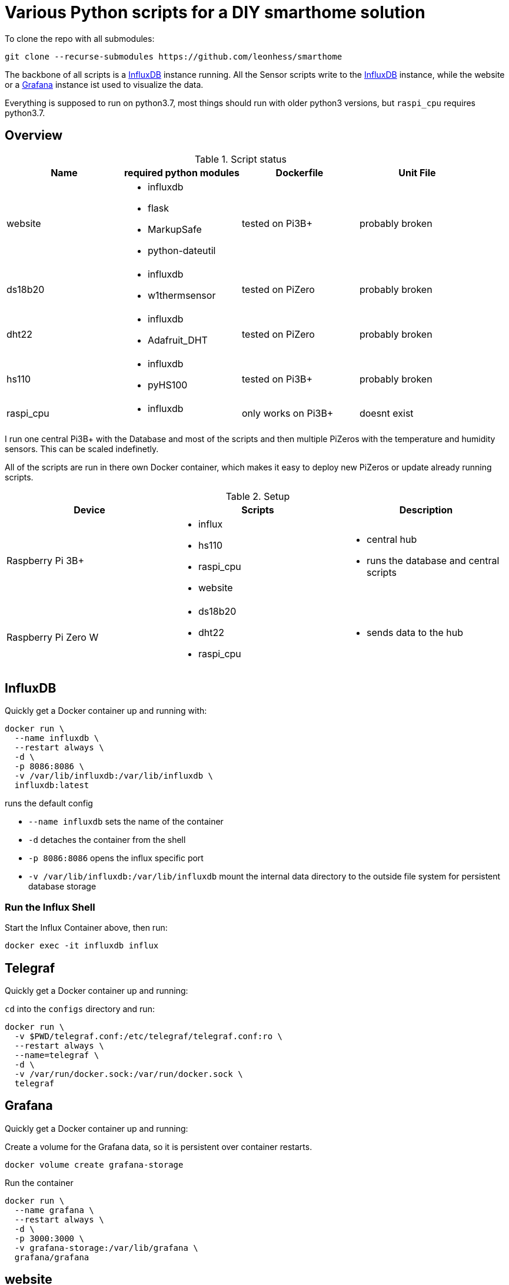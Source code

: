 = Various Python scripts for a DIY smarthome solution

To clone the repo with all submodules:
....
git clone --recurse-submodules https://github.com/leonhess/smarthome
....

The backbone of all scripts is a https://www.influxdata.com/[InfluxDB] instance running. All the Sensor scripts write to the https://www.influxdata.com/[InfluxDB] instance,
while the website or a https://grafana.com/[Grafana] instance ist used to visualize the data.

Everything is supposed to run on python3.7, most things should run with older python3 versions, but ``raspi_cpu``
requires python3.7.

:toc:

== Overview

.Script status
|===
|Name |required python modules |Dockerfile | Unit File

|website
a|
- influxdb
- flask
- MarkupSafe
- python-dateutil
| tested on Pi3B+
| probably broken

|ds18b20
a|
- influxdb
- w1thermsensor
| tested on PiZero
| probably broken

|dht22
a|
- influxdb
- Adafruit_DHT
| tested on PiZero
| probably broken

|hs110
a|
- influxdb
- pyHS100
| tested on Pi3B+
| probably broken

|raspi_cpu
a|
- influxdb
| only works on Pi3B+
| doesnt exist
|===


I run one central Pi3B+ with the Database and most of the scripts and then multiple PiZeros with
the temperature and humidity sensors. This can be scaled indefinetly.

All of the scripts are run in there own Docker container, which makes it easy to deploy new PiZeros
or update already running scripts.

.Setup
|===
|Device |Scripts |Description

|Raspberry Pi 3B+
a|
- influx
- hs110
- raspi_cpu
- website
a|
- central hub
- runs the database and central scripts

|Raspberry Pi Zero W
a|
- ds18b20
- dht22
- raspi_cpu
a|
- sends data to the hub

|===

== InfluxDB
Quickly get a Docker container up and running with:

....
docker run \
  --name influxdb \
  --restart always \
  -d \
  -p 8086:8086 \
  -v /var/lib/influxdb:/var/lib/influxdb \
  influxdb:latest
....

runs the default config

- ``--name influxdb`` sets the name of the container
- ``-d`` detaches the container from the shell
- ``-p 8086:8086`` opens the influx specific port
- ``-v /var/lib/influxdb:/var/lib/influxdb`` mount the internal data directory to the outside file system for persistent database storage

=== Run the Influx Shell
Start the Influx Container above, then run:
....
docker exec -it influxdb influx
....

== Telegraf
Quickly get a Docker container up and running:

``cd`` into the ``configs`` directory and run:
....
docker run \
  -v $PWD/telegraf.conf:/etc/telegraf/telegraf.conf:ro \
  --restart always \
  --name=telegraf \
  -d \
  -v /var/run/docker.sock:/var/run/docker.sock \
  telegraf
....

== Grafana
Quickly get a Docker container up and running:

Create a volume for the Grafana data, so it is persistent over container restarts.
....
docker volume create grafana-storage
....

Run the container
....
docker run \
  --name grafana \
  --restart always \
  -d \
  -p 3000:3000 \
  -v grafana-storage:/var/lib/grafana \
  grafana/grafana
....

== website
A python Flask to display various stats about the setup

==== Getting started

- Currently only displays temperature and humidity from the ``ds18b20`` and ``dht22`` scripts.
- Things to implement:
1. Data of the other scripts
2. some sort of graphs
3. admin panel to change what is displayed

==== Docker

== ds18b20
reads ds18b20 sensors connected to a RaspberryPi

==== Getting started
Connect all your DS18B20s to the GPIO port ``4``.
Also don't forget to enable the 1wire bus (``sudo raspi-config``).

The ds18b20 sensors can run on different precisions. In the ``scripts`` directory edit the ``set_precision.py``
and run it once to write to the memory of the sensor. (The Memory of the sensor can only be written about 50k times
so be careful with writing to its memory)



|===
|Mode |Resolution |Conversion time

|9 bits
|0.5°C
|93.75 ms

|10 bits
|0.25°C
|187.5 ms

|11 bits
|0.125°C
|375 ms

|12 bits
|0.0625°C
|750 ms
|===

==== Config
For the DS18B20 sensors add their unique id in the "id" field and add
name of your choosing.

If you don't know the unique IDs of your DS18B20s you can run ``python3 get_ds18b20_ids.py``
which will print them out for you.

``influx_ip = "192.168.66.56"`` sets the IP of your InfluxDB Server or localhost if you run it on your RPi

``influx_port = "8086"`` sets the port of the InfluxDB Server, default is ``8086``.

``influx_database = "smarthome"`` sets the database name, default is ``smarthome``.

==== Docker
``cd`` into the ``dht22`` directory, then run:

....
docker build -t ds18b20 .

docker run --restart always -d --privileged --name=ds18b20 ds18b20
....

==== systemd
I supply a default unit file. For it to work you have to clone this repo into home directory of the user pirate
(``/home/pirate/``).
If you want to store the script in another location you just have to change the path to the
``smarthome_ds18b20.service``.

Copy the unit file ``smarthome_ds18b20.service`` to the correct directory:

````
sudo cp smarthome_ds18b20.service /lib/systemd/system/
````

Then set the right permissions on that file:

````
sudo chmod 644 /lib/systemd/system/smarthome_ds18b20.service
````

Then enable the service:
````
sudo systemctl daemon-reload
sudo systemctl enable smarthome_ds18b20.service
````

The script should now autostart on system startup.
It should also try to restart if it crashes.

you can start the script without rebooting with:

....
sudo systemctl start smarthome_ds18b20.service
....

If you want to check the status of the script:

``sudo systemctl status smarthome_ds18b20.service``


== dht22
Reads dht22 sensors connected to a RaspberryPi

==== Getting started
Connect one dht22 to a GPIO port of your choosing respectively.
Also don't forget to enable the 1wire bus (``sudo raspi-config``).

==== Config
For the dht22 sensors add the gpio pin which you connected it to and
add a name of your choosing.

- ``influx_ip = "192.168.66.56"`` sets the IP of your InfluxDB Server or localhost if you run it on your RPi
- ``influx_port = "8086"`` sets the port of the InfluxDB Server, default is ``8086``.
- ``influx_database = "smarthome"`` sets the database name, default is ``smarthome``.

==== Docker
``cd`` into the ``dht22`` directory, then run:

....
docker build -t dht22 .

docker run --restart always -d --name=dht22 --privileged dht22
....

==== systemd
I supply a default unit file. For it to work you have to clone this repo into home directory of the user pirate
(``/home/pirate/``).
If you want to store the script in another location you just have to change the path to the
``smarthome_dht22.service``.

Copy the unit file ``smarthome_dht22.service`` to the correct directory:

````
sudo cp smarthome_dht22.service /lib/systemd/system/
````

Then set the right permissions on that file:

````
sudo chmod 644 /lib/systemd/system/smarthome_dht22.service
````

Then enable the service:
````
sudo systemctl daemon-reload
sudo systemctl enable smarthome_dht22.service
````

The script should now autostart on system startup.
It should also try to restart if it crashes.

you can start the script without rebooting with:

....
sudo systemctl start smarthome_dht22.service
....

If you want to check the status of the script:

``sudo systemctl status smarthome_dht22.service``

== hs110
Reads TP.Link HS110 smart wallplugs

==== Getting started
setup all you ``HS110``'s with the Kasa App.

==== Config
==== Docker
``cd`` into the ``hs110`` directory, then run:

....
docker build -t hs110 .

docker run --net=host --restart always -d --name=hs110 hs110
....

== raspi_cpu
Reads the temperature and cpu frequency of a raspberry pi

==== Getting started
==== Config
==== Docker
``cd`` into the ``raspi_cpu`` directory, then run:

....
docker build -t raspi_cpu .

docker run --net=host --restart always -d --name=raspi_cpu raspi_cpu
....

== Jenkinsfiles
Jenkins Pipeline for building the Docker images and pushing to private Registry
and Dockerhub and then Deploying to the right Raspberrys

.Setup
|===
|Device |Description

|Raspberry Pi 3B+
a|
- Build node
- Builds HS110 image

|Raspberry Pi Zero W
a|
- Build node
- Builds DHT22 & DS18B20 images

|x86 machine
a|
- Master
|===
